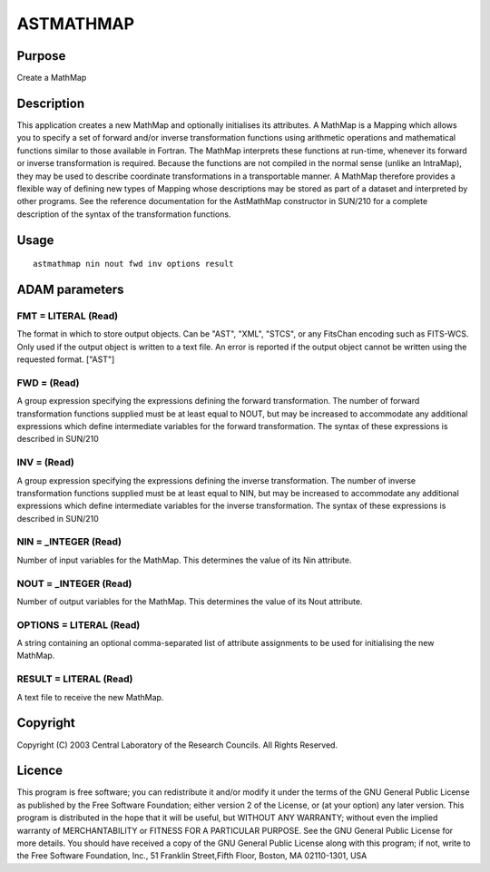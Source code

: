 

ASTMATHMAP
==========


Purpose
~~~~~~~
Create a MathMap


Description
~~~~~~~~~~~
This application creates a new MathMap and optionally initialises its
attributes.
A MathMap is a Mapping which allows you to specify a set of forward
and/or inverse transformation functions using arithmetic operations
and mathematical functions similar to those available in Fortran. The
MathMap interprets these functions at run-time, whenever its forward
or inverse transformation is required. Because the functions are not
compiled in the normal sense (unlike an IntraMap), they may be used to
describe coordinate transformations in a transportable manner. A
MathMap therefore provides a flexible way of defining new types of
Mapping whose descriptions may be stored as part of a dataset and
interpreted by other programs.
See the reference documentation for the AstMathMap constructor in
SUN/210 for a complete description of the syntax of the transformation
functions.


Usage
~~~~~


::

    
       astmathmap nin nout fwd inv options result
       



ADAM parameters
~~~~~~~~~~~~~~~



FMT = LITERAL (Read)
````````````````````
The format in which to store output objects. Can be "AST", "XML",
"STCS", or any FitsChan encoding such as FITS-WCS. Only used if the
output object is written to a text file. An error is reported if the
output object cannot be written using the requested format. ["AST"]



FWD = (Read)
````````````
A group expression specifying the expressions defining the forward
transformation. The number of forward transformation functions
supplied must be at least equal to NOUT, but may be increased to
accommodate any additional expressions which define intermediate
variables for the forward transformation. The syntax of these
expressions is described in SUN/210



INV = (Read)
````````````
A group expression specifying the expressions defining the inverse
transformation. The number of inverse transformation functions
supplied must be at least equal to NIN, but may be increased to
accommodate any additional expressions which define intermediate
variables for the inverse transformation. The syntax of these
expressions is described in SUN/210



NIN = _INTEGER (Read)
`````````````````````
Number of input variables for the MathMap. This determines the value
of its Nin attribute.



NOUT = _INTEGER (Read)
``````````````````````
Number of output variables for the MathMap. This determines the value
of its Nout attribute.



OPTIONS = LITERAL (Read)
````````````````````````
A string containing an optional comma-separated list of attribute
assignments to be used for initialising the new MathMap.



RESULT = LITERAL (Read)
```````````````````````
A text file to receive the new MathMap.



Copyright
~~~~~~~~~
Copyright (C) 2003 Central Laboratory of the Research Councils. All
Rights Reserved.


Licence
~~~~~~~
This program is free software; you can redistribute it and/or modify
it under the terms of the GNU General Public License as published by
the Free Software Foundation; either version 2 of the License, or (at
your option) any later version.
This program is distributed in the hope that it will be useful, but
WITHOUT ANY WARRANTY; without even the implied warranty of
MERCHANTABILITY or FITNESS FOR A PARTICULAR PURPOSE. See the GNU
General Public License for more details.
You should have received a copy of the GNU General Public License
along with this program; if not, write to the Free Software
Foundation, Inc., 51 Franklin Street,Fifth Floor, Boston, MA
02110-1301, USA


